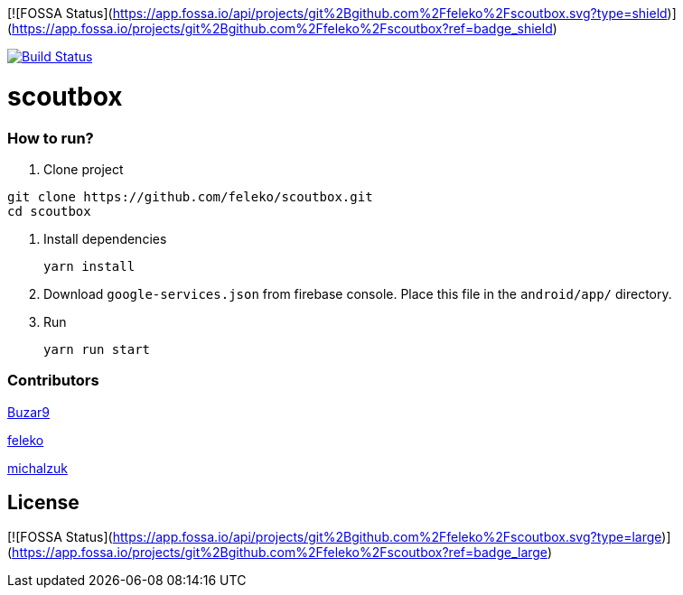 [![FOSSA Status](https://app.fossa.io/api/projects/git%2Bgithub.com%2Ffeleko%2Fscoutbox.svg?type=shield)](https://app.fossa.io/projects/git%2Bgithub.com%2Ffeleko%2Fscoutbox?ref=badge_shield)

image:https://travis-ci.com/feleko/scoutbox.svg?branch=develop["Build Status", link="https://travis-ci.com/feleko/scoutbox"]

= scoutbox

=== How to run?
. Clone project
[source, bash]
----
git clone https://github.com/feleko/scoutbox.git
cd scoutbox
----

. Install dependencies
[source, bash]
yarn install


. Download `google-services.json` from firebase console. Place this file in the `android/app/` directory.

. Run
[source, bash]
yarn run start

=== Contributors
link:https://github.com/Buzar9[Buzar9]

link:https://github.com/feleko[feleko]

link:https://github.com/michalzuk[michalzuk]



## License
[![FOSSA Status](https://app.fossa.io/api/projects/git%2Bgithub.com%2Ffeleko%2Fscoutbox.svg?type=large)](https://app.fossa.io/projects/git%2Bgithub.com%2Ffeleko%2Fscoutbox?ref=badge_large)